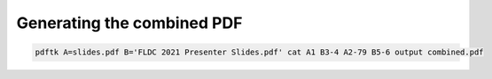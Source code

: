 Generating the combined PDF
---------------------------

.. code-block::

    pdftk A=slides.pdf B='FLDC 2021 Presenter Slides.pdf' cat A1 B3-4 A2-79 B5-6 output combined.pdf
